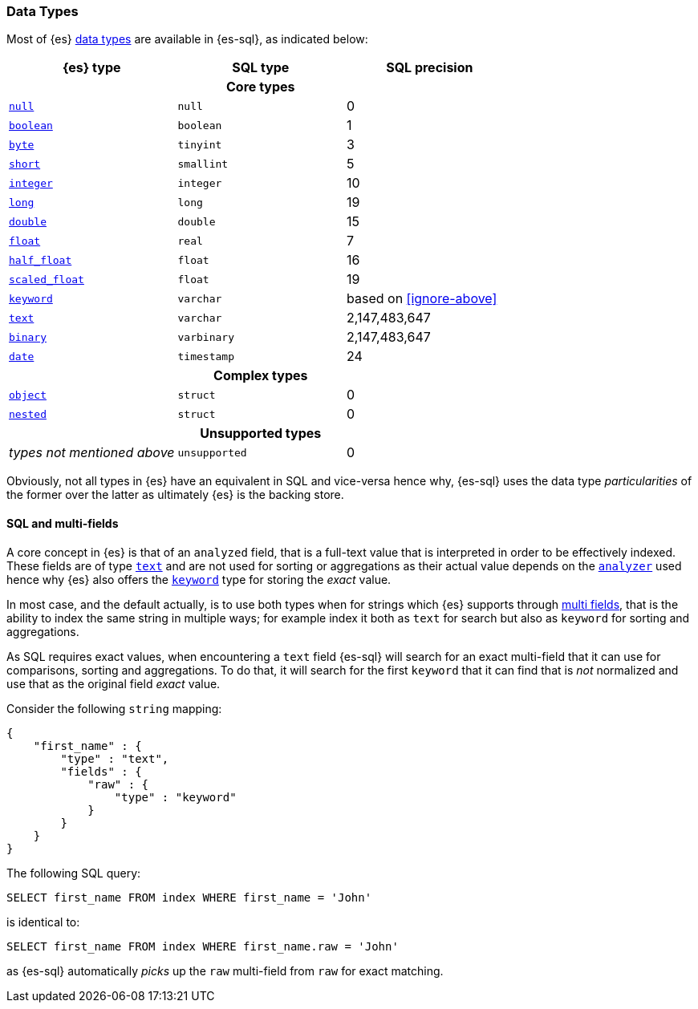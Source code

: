 [[sql-data-types]]
=== Data Types

Most of {es} <<mapping-types, data types>> are available in {es-sql}, as indicated below:

[cols="^,^,^",options="header"]

|===
| {es} type | SQL type | SQL precision

3+h| Core types

| <<null-value, `null`>>      | `null`      | 0
| <<boolean, `boolean`>>      | `boolean`   | 1
| <<number, `byte`>>          | `tinyint`   | 3
| <<number, `short`>>         | `smallint`  | 5
| <<number, `integer`>>       | `integer`   | 10
| <<number, `long`>>          | `long`      | 19
| <<number, `double`>>        | `double`    | 15
| <<number, `float`>>         | `real`      | 7
| <<number, `half_float`>>    | `float`     | 16
| <<number, `scaled_float`>>  | `float`     | 19
| <<keyword, `keyword`>>      | `varchar`   | based on <<ignore-above>>
| <<text, `text`>>            | `varchar`   | 2,147,483,647
| <<binary, `binary`>>        | `varbinary` | 2,147,483,647
| <<date, `date`>>            | `timestamp` | 24

3+h| Complex types

| <<object, `object`>>         | `struct`    | 0
| <<nested, `nested`>>         | `struct`    | 0

3+h| Unsupported types

| _types not mentioned above_  | `unsupported`| 0

|===

Obviously, not all types in {es} have an equivalent in SQL and vice-versa hence why, {es-sql}
uses the data type _particularities_ of the former over the latter as ultimately {es} is the backing store.


[[sql-multi-field]]
[float]
==== SQL and multi-fields

A core concept in {es} is that of an `analyzed` field, that is a full-text value that is interpreted in order
to be effectively indexed. These fields are of type <<text, `text`>> and are not used for sorting or aggregations as their actual value depends on the <<analyzer, `analyzer`>> used hence why {es} also offers the <<keyword, `keyword`>> type for storing the _exact_
value.

In most case, and the default actually, is to use both types when for strings which {es} supports through <<multi-fields, multi fields>>, that is the ability to index the same string in multiple ways; for example index it both as `text` for search but also as `keyword` for sorting and aggregations.

As SQL requires exact values, when encountering a `text` field {es-sql} will search for an exact multi-field that it can use for comparisons, sorting and aggregations.
To do that, it will search for the first `keyword` that it can find that is _not_ normalized and use that as the original field _exact_ value.

Consider the following `string` mapping:

[source, js]
----
{
    "first_name" : {
        "type" : "text",
        "fields" : {
            "raw" : {
                "type" : "keyword"
            }
        }
    }
}
----
// NOTCONSOLE

The following SQL query:

[source, sql]
----
SELECT first_name FROM index WHERE first_name = 'John'
----
// NOTCONSOLE

is identical to:

[source, sql]
----
SELECT first_name FROM index WHERE first_name.raw = 'John'
----
// NOTCONSOLE

as {es-sql} automatically _picks_ up the `raw` multi-field from `raw` for exact matching.

